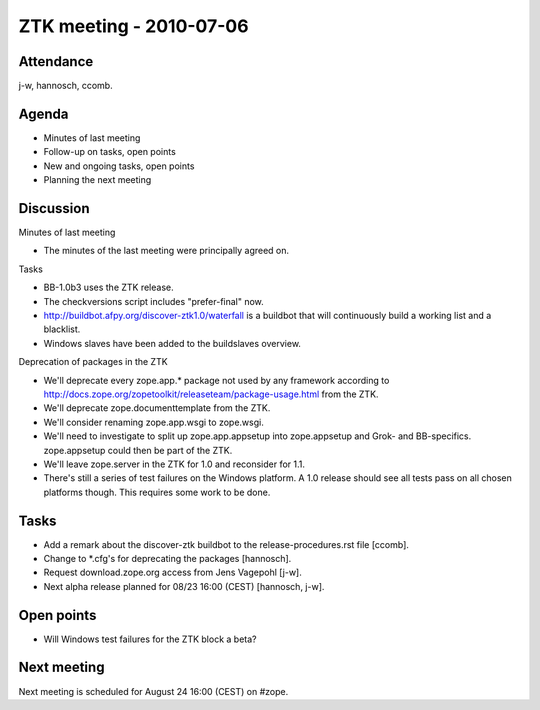 ZTK meeting - 2010-07-06
========================

Attendance
----------

j-w, hannosch, ccomb.

Agenda
------

- Minutes of last meeting
- Follow-up on tasks, open points
- New and ongoing tasks, open points
- Planning the next meeting

Discussion
----------

Minutes of last meeting

- The minutes of the last meeting were principally agreed on.

Tasks

- BB-1.0b3 uses the ZTK release.

- The checkversions script includes "prefer-final" now.

- http://buildbot.afpy.org/discover-ztk1.0/waterfall is a buildbot that will
  continuously build a working list and a blacklist.

- Windows slaves have been added to the buildslaves overview.

Deprecation of packages in the ZTK

- We'll deprecate every zope.app.* package not used by any framework
  according to http://docs.zope.org/zopetoolkit/releaseteam/package-usage.html
  from the ZTK.

- We'll deprecate zope.documenttemplate from the ZTK.

- We'll consider renaming zope.app.wsgi to zope.wsgi.

- We'll need to investigate to split up zope.app.appsetup into zope.appsetup
  and Grok- and BB-specifics. zope.appsetup could then be part of the ZTK.

- We'll leave zope.server in the ZTK for 1.0 and reconsider for 1.1.

- There's still a series of test failures on the Windows platform. A 1.0
  release should see all tests pass on all chosen platforms though. This
  requires some work to be done.

Tasks
-----

- Add a remark about the discover-ztk buildbot to the release-procedures.rst
  file [ccomb].

- Change to *.cfg's for deprecating the packages [hannosch].

- Request download.zope.org access from Jens Vagepohl [j-w].

- Next alpha release planned for 08/23 16:00 (CEST) [hannosch, j-w].

Open points
-----------

- Will Windows test failures for the ZTK block a beta?

Next meeting
------------

Next meeting is scheduled for August 24 16:00 (CEST) on #zope.
